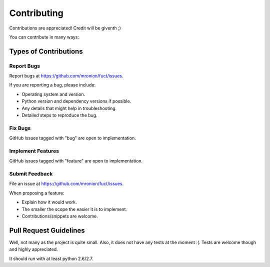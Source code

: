 ============
Contributing
============

Contributions are appreciated! Credit will be giventh ;)

You can contribute in many ways:

Types of Contributions
----------------------

Report Bugs
~~~~~~~~~~~

Report bugs at https://github.com/mronion/fuct/issues.

If you are reporting a bug, please include:

* Operating system and version.
* Python version and dependency versions if possible.
* Any details that might help in troubleshooting.
* Detailed steps to reproduce the bug.

Fix Bugs
~~~~~~~~

GitHub issues tagged with "bug" are open to implementation.

Implement Features
~~~~~~~~~~~~~~~~~~

GitHub issues tagged with "feature" are open to implementation.

Submit Feedback
~~~~~~~~~~~~~~~

File an issue at https://github.com/mronion/fuct/issues.

When proposing a feature:

* Explain how it would work.
* The smaller the scope the easier it is to implement.
* Contributions/snippets are welcome.

Pull Request Guidelines
-----------------------

Well, not many as the project is quite small. Also, it does not have any tests at the moment :(. Tests are welcome though and highly appreciated.

It should run with at least python 2.6/2.7.
